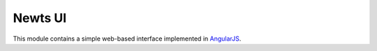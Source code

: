Newts UI
========

This module contains a simple web-based interface implemented in AngularJS_.

.. _AngularJS: https://angularjs.org/
